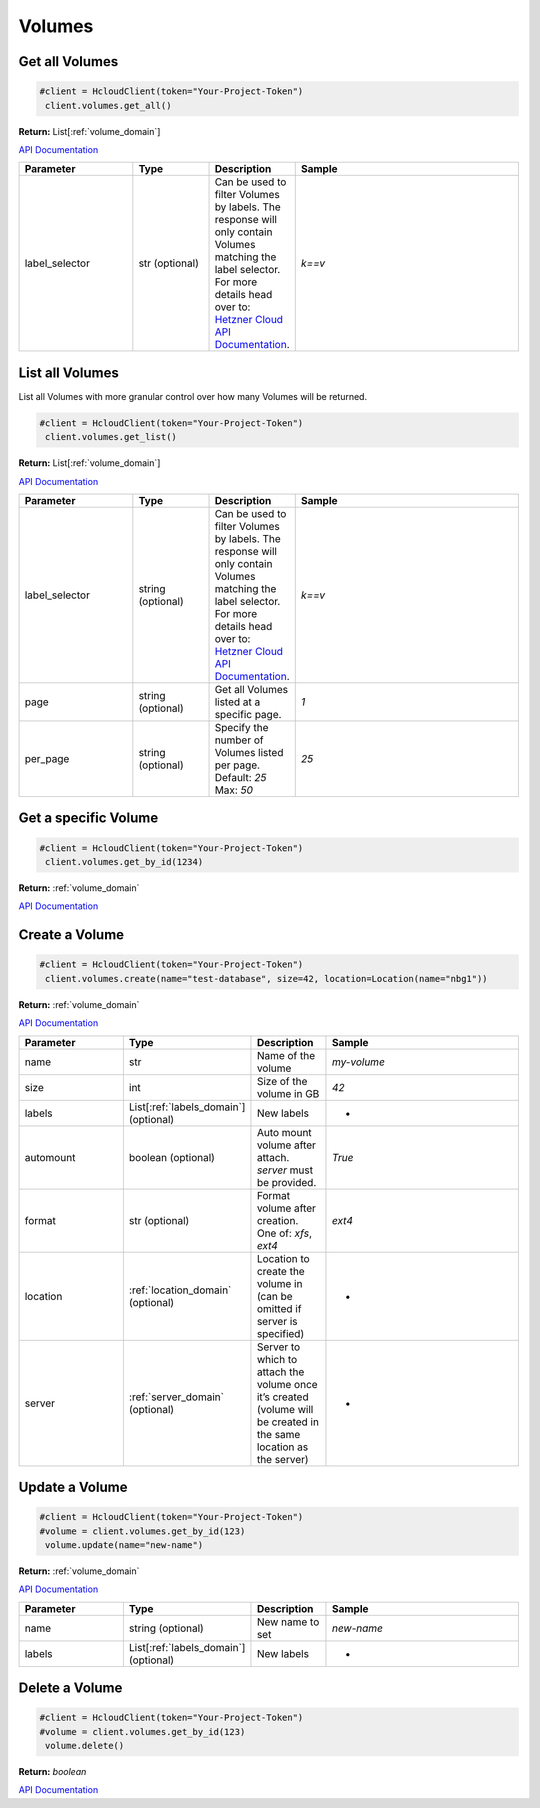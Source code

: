 Volumes
======================


Get all Volumes
----------------

.. code-block:: python

  #client = HcloudClient(token="Your-Project-Token")
   client.volumes.get_all()

**Return:** List[:ref:`volume_domain`]

`API Documentation <https://docs.hetzner.cloud/#volumes-get-all-volumes>`_

.. list-table::
   :widths: 15 10 10 30
   :header-rows: 1

   * - Parameter
     - Type
     - Description
     - Sample
   * - label_selector
     - str (optional)
     - Can be used to filter Volumes by labels. The response will only contain Volumes matching the label selector. For more details head over to: `Hetzner Cloud API Documentation <https://docs.hetzner.cloud/#overview-label-selector>`_.
     - `k==v`

List all Volumes
-----------------

List all Volumes with more granular control over how many Volumes will be returned.

.. code-block:: python

  #client = HcloudClient(token="Your-Project-Token")
   client.volumes.get_list()

**Return:** List[:ref:`volume_domain`]

`API Documentation <https://docs.hetzner.cloud/#volumes-get-all-volumes>`_

.. list-table::
   :widths: 15 10 10 30
   :header-rows: 1

   * - Parameter
     - Type
     - Description
     - Sample
   * - label_selector
     - string (optional)
     - Can be used to filter Volumes by labels. The response will only contain Volumes matching the label selector. For more details head over to: `Hetzner Cloud API Documentation <https://docs.hetzner.cloud/#overview-label-selector>`_.
     - `k==v`
   * - page
     - string (optional)
     - Get all Volumes listed at a specific page.
     - `1`
   * - per_page
     - string (optional)
     - Specify the number of Volumes listed per page. Default: `25` Max: `50`
     - `25`

Get a specific Volume
---------------------

.. code-block:: python

  #client = HcloudClient(token="Your-Project-Token")
   client.volumes.get_by_id(1234)

**Return:** :ref:`volume_domain`

`API Documentation <https://docs.hetzner.cloud/#volumes-get-an-volume>`_

Create a Volume
---------------------

.. code-block:: python

  #client = HcloudClient(token="Your-Project-Token")
   client.volumes.create(name="test-database", size=42, location=Location(name="nbg1"))

**Return:** :ref:`volume_domain`

`API Documentation <https://docs.hetzner.cloud/#volumes-create-a-volume>`_

.. list-table::
   :widths: 15 10 10 30
   :header-rows: 1

   * - Parameter
     - Type
     - Description
     - Sample
   * - name
     - str
     - Name of the volume
     - `my-volume`
   * - size
     - int
     - Size of the volume in GB
     - `42`
   * - labels
     - List[:ref:`labels_domain`] (optional)
     - New labels
     - -
   * - automount
     - boolean (optional)
     - Auto mount volume after attach. `server` must be provided.
     - `True`
   * - format
     - str (optional)
     - Format volume after creation. One of: `xfs`, `ext4`
     - `ext4`
   * - location
     - :ref:`location_domain` (optional)
     - Location to create the volume in (can be omitted if server is specified)
     - -
   * - server
     - :ref:`server_domain` (optional)
     - Server to which to attach the volume once it’s created (volume will be created in the same location as the server)
     - -

Update a Volume
-----------------
.. code-block:: python

  #client = HcloudClient(token="Your-Project-Token")
  #volume = client.volumes.get_by_id(123)
   volume.update(name="new-name")

**Return:** :ref:`volume_domain`

`API Documentation <https://docs.hetzner.cloud/#volumes-update-an-volume>`_

.. list-table::
   :widths: 15 10 10 30
   :header-rows: 1

   * - Parameter
     - Type
     - Description
     - Sample
   * - name
     - string (optional)
     - New name to set
     - `new-name`
   * - labels
     - List[:ref:`labels_domain`] (optional)
     - New labels
     - -

Delete a Volume
-----------------

.. code-block:: python

  #client = HcloudClient(token="Your-Project-Token")
  #volume = client.volumes.get_by_id(123)
   volume.delete()

**Return:** `boolean`

`API Documentation <https://docs.hetzner.cloud/#volumes-delete-an-volume>`_
